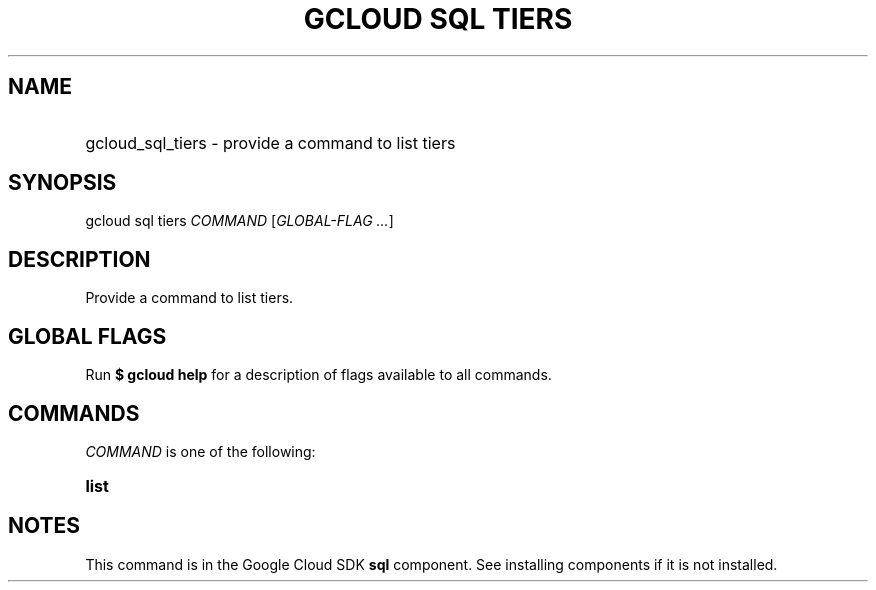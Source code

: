 .TH "GCLOUD SQL TIERS" "1" "" "" ""
.ie \n(.g .ds Aq \(aq
.el       .ds Aq '
.nh
.ad l
.SH "NAME"
.HP
gcloud_sql_tiers \- provide a command to list tiers
.SH "SYNOPSIS"
.sp
gcloud sql tiers \fICOMMAND\fR [\fIGLOBAL\-FLAG \&...\fR]
.SH "DESCRIPTION"
.sp
Provide a command to list tiers\&.
.SH "GLOBAL FLAGS"
.sp
Run \fB$ \fR\fBgcloud\fR\fB help\fR for a description of flags available to all commands\&.
.SH "COMMANDS"
.sp
\fICOMMAND\fR is one of the following:
.HP
\fBlist\fR
.RE
.SH "NOTES"
.sp
This command is in the Google Cloud SDK \fBsql\fR component\&. See installing components if it is not installed\&.
